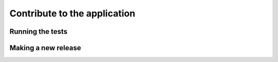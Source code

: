 Contribute to the application
=============================

Running the tests
-----------------

Making a new release
--------------------

